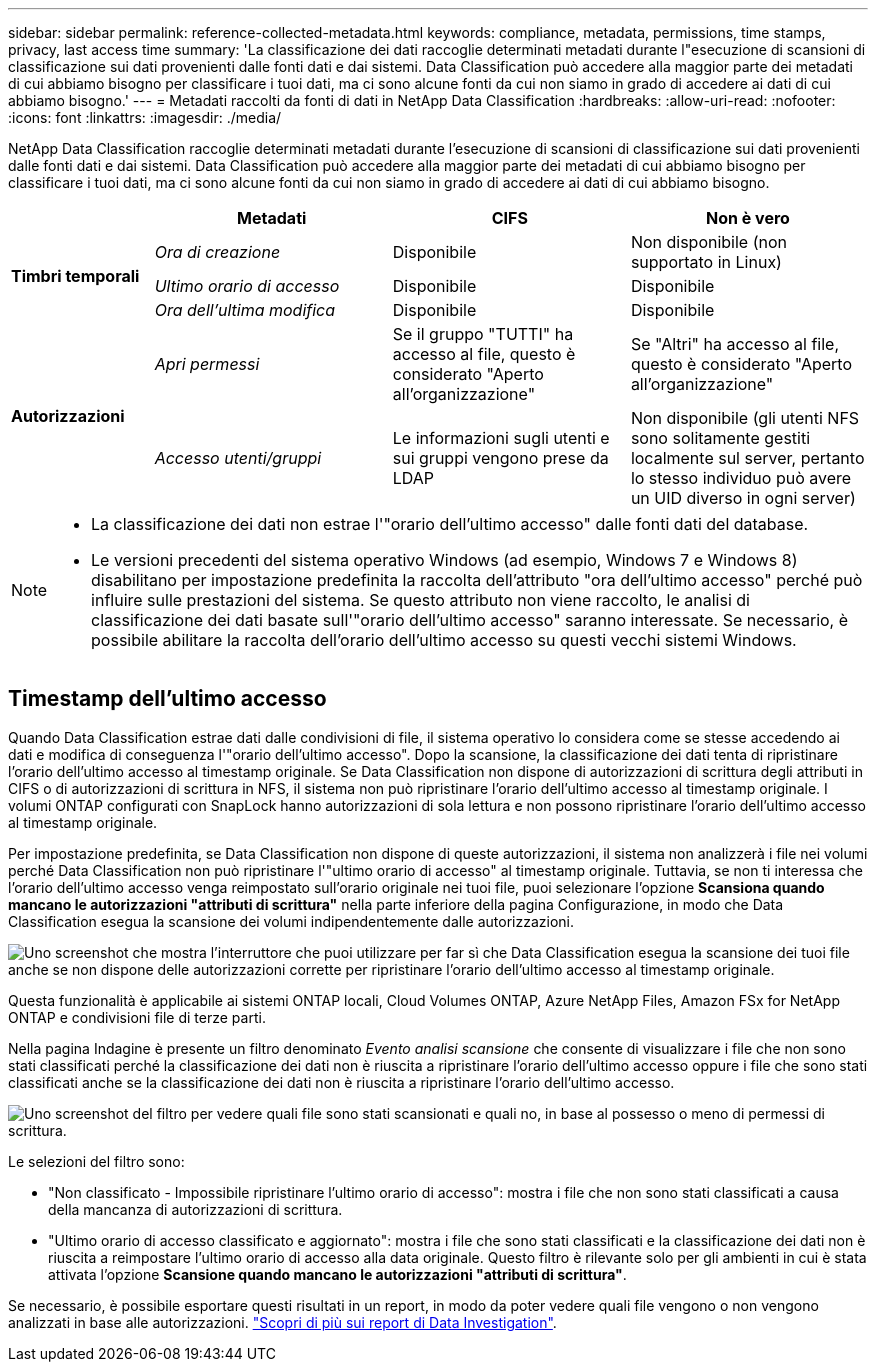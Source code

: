 ---
sidebar: sidebar 
permalink: reference-collected-metadata.html 
keywords: compliance, metadata, permissions, time stamps, privacy, last access time 
summary: 'La classificazione dei dati raccoglie determinati metadati durante l"esecuzione di scansioni di classificazione sui dati provenienti dalle fonti dati e dai sistemi.  Data Classification può accedere alla maggior parte dei metadati di cui abbiamo bisogno per classificare i tuoi dati, ma ci sono alcune fonti da cui non siamo in grado di accedere ai dati di cui abbiamo bisogno.' 
---
= Metadati raccolti da fonti di dati in NetApp Data Classification
:hardbreaks:
:allow-uri-read: 
:nofooter: 
:icons: font
:linkattrs: 
:imagesdir: ./media/


[role="lead"]
NetApp Data Classification raccoglie determinati metadati durante l'esecuzione di scansioni di classificazione sui dati provenienti dalle fonti dati e dai sistemi.  Data Classification può accedere alla maggior parte dei metadati di cui abbiamo bisogno per classificare i tuoi dati, ma ci sono alcune fonti da cui non siamo in grado di accedere ai dati di cui abbiamo bisogno.

[cols="15,25,25,25"]
|===
|  | *Metadati* | *CIFS* | *Non è vero* 


.3+| *Timbri temporali* | _Ora di creazione_ | Disponibile | Non disponibile (non supportato in Linux) 


| _Ultimo orario di accesso_ | Disponibile | Disponibile 


| _Ora dell'ultima modifica_ | Disponibile | Disponibile 


.2+| *Autorizzazioni* | _Apri permessi_ | Se il gruppo "TUTTI" ha accesso al file, questo è considerato "Aperto all'organizzazione" | Se "Altri" ha accesso al file, questo è considerato "Aperto all'organizzazione" 


| _Accesso utenti/gruppi_ | Le informazioni sugli utenti e sui gruppi vengono prese da LDAP | Non disponibile (gli utenti NFS sono solitamente gestiti localmente sul server, pertanto lo stesso individuo può avere un UID diverso in ogni server) 
|===
[NOTE]
====
* La classificazione dei dati non estrae l'"orario dell'ultimo accesso" dalle fonti dati del database.
* Le versioni precedenti del sistema operativo Windows (ad esempio, Windows 7 e Windows 8) disabilitano per impostazione predefinita la raccolta dell'attributo "ora dell'ultimo accesso" perché può influire sulle prestazioni del sistema.  Se questo attributo non viene raccolto, le analisi di classificazione dei dati basate sull'"orario dell'ultimo accesso" saranno interessate.  Se necessario, è possibile abilitare la raccolta dell'orario dell'ultimo accesso su questi vecchi sistemi Windows.


====


== Timestamp dell'ultimo accesso

Quando Data Classification estrae dati dalle condivisioni di file, il sistema operativo lo considera come se stesse accedendo ai dati e modifica di conseguenza l'"orario dell'ultimo accesso".  Dopo la scansione, la classificazione dei dati tenta di ripristinare l'orario dell'ultimo accesso al timestamp originale.  Se Data Classification non dispone di autorizzazioni di scrittura degli attributi in CIFS o di autorizzazioni di scrittura in NFS, il sistema non può ripristinare l'orario dell'ultimo accesso al timestamp originale.  I volumi ONTAP configurati con SnapLock hanno autorizzazioni di sola lettura e non possono ripristinare l'orario dell'ultimo accesso al timestamp originale.

Per impostazione predefinita, se Data Classification non dispone di queste autorizzazioni, il sistema non analizzerà i file nei volumi perché Data Classification non può ripristinare l'"ultimo orario di accesso" al timestamp originale.  Tuttavia, se non ti interessa che l'orario dell'ultimo accesso venga reimpostato sull'orario originale nei tuoi file, puoi selezionare l'opzione *Scansiona quando mancano le autorizzazioni "attributi di scrittura"* nella parte inferiore della pagina Configurazione, in modo che Data Classification esegua la scansione dei volumi indipendentemente dalle autorizzazioni.

image:screenshot_scan_missing_permissions.png["Uno screenshot che mostra l'interruttore che puoi utilizzare per far sì che Data Classification esegua la scansione dei tuoi file anche se non dispone delle autorizzazioni corrette per ripristinare l'orario dell'ultimo accesso al timestamp originale."]

Questa funzionalità è applicabile ai sistemi ONTAP locali, Cloud Volumes ONTAP, Azure NetApp Files, Amazon FSx for NetApp ONTAP e condivisioni file di terze parti.

Nella pagina Indagine è presente un filtro denominato _Evento analisi scansione_ che consente di visualizzare i file che non sono stati classificati perché la classificazione dei dati non è riuscita a ripristinare l'orario dell'ultimo accesso oppure i file che sono stati classificati anche se la classificazione dei dati non è riuscita a ripristinare l'orario dell'ultimo accesso.

image:screenshot_scan_analysis_event_filter.png["Uno screenshot del filtro per vedere quali file sono stati scansionati e quali no, in base al possesso o meno di permessi di scrittura."]

Le selezioni del filtro sono:

* "Non classificato - Impossibile ripristinare l'ultimo orario di accesso": mostra i file che non sono stati classificati a causa della mancanza di autorizzazioni di scrittura.
* "Ultimo orario di accesso classificato e aggiornato": mostra i file che sono stati classificati e la classificazione dei dati non è riuscita a reimpostare l'ultimo orario di accesso alla data originale.  Questo filtro è rilevante solo per gli ambienti in cui è stata attivata l'opzione *Scansione quando mancano le autorizzazioni "attributi di scrittura"*.


Se necessario, è possibile esportare questi risultati in un report, in modo da poter vedere quali file vengono o non vengono analizzati in base alle autorizzazioni. link:task-investigate-data.html#download-your-report["Scopri di più sui report di Data Investigation"^].
